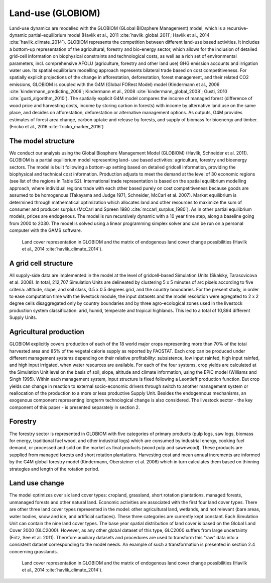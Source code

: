 .. _globiom:

Land-use (GLOBIOM)
=========
Land-use dynamics are modelled with the GLOBIOM (GLobal BIOsphere Management) model, which is a recursive-dynamic partial-equilibrium model (Havlík et al., 2011 :cite:`havlik_global_2011`; Havlík et al., 2014 :cite:`havlik_climate_2014`). GLOBIOM represents the competition between different land-use based activities. It includes a bottom-up representation of the agricultural, forestry and bio-energy sector, which allows for the inclusion of detailed grid-cell information on biophysical constraints and technological costs, as well as a rich set of environmental parameters, incl. comprehensive AFOLU (agriculture, forestry and other land use) GHG emission accounts and irrigation water use. Its spatial equilibrium modelling approach represents bilateral trade based on cost competitiveness. For spatially explicit projections of the change in afforestation, deforestation, forest management, and their related CO2 emissions, GLOBIOM is coupled with the G4M (Global FORest Model) model (Kindermann et al., 2006 :cite:`kindermann_predicting_2006`; Kindermann et al., 2008 :cite:`kindermann_global_2008`; Gusti, 2010 :cite:`gusti_algorithm_2010`). The spatially explicit G4M model compares the income of managed forest (difference of wood price and harvesting costs, income by storing carbon in forests) with income by alternative land use on the same place, and decides on afforestation, deforestation or alternative management options. As outputs, G4M provides estimates of forest area change, carbon uptake and release by forests, and supply of biomass for bioenergy and timber. (Fricko et al., 2016 :cite:`fricko_marker_2016`)

The model structure
----
We conduct our analysis using the Global Biosphere Management Model (GLOBIOM)  (Havlík, Schneider et al. 2011). GLOBIOM is a partial equilibrium model representing land-	use based activities: agriculture, forestry and bioenergy sectors. The model is built following a bottom-up setting based on detailed gridcell information, providing the biophysical and technical cost information. Production adjusts to meet the demand at the level of 30 economic regions (see list of the regions in Table S2). International trade representation is based on the spatial equilibrium modelling approach, where individual regions trade with each other based purely on cost competitiveness because goods are assumed to be homogenous (Takayama and Judge 1971, Schneider, McCarl et al. 2007). Market equilibrium is determined through mathematical optimization which allocates land and other resources to maximize the sum of consumer and producer surplus (McCarl and Spreen 1980 :cite:`mccarl_surplus_1980`). As in other partial equilibrium models, prices are endogenous. The model is run recursively dynamic with a 10 year time step, along a baseline going from 2000 to 2030. The model is solved using a linear programming simplex solver and can be run on a personal computer with the GAMS software.


.. _fig-globiom_land:

.. figure:: /_static/GLOBIOM_land_cover.png
   :width: 900px

   Land cover representation in GLOBIOM and the matrix of endogenous land cover change possibilities (Havlík et al., 2014 :cite:`havlik_climate_2014`).
   
A grid cell structure
----
All supply-side data are implemented in the model at the level of gridcell-based Simulation Units (Skalsky, Tarasovicova et al. 2008). In total, 212,707 Simulation Units are delineated by clustering 5 x 5 minutes of arc pixels according to five criteria: altitude, slope, and soil class, 0.5 x 0.5 degrees grid, and the country boundaries. For the present study, in order to ease computation time with the livestock module, the input datasets and the model resolution were agregated to 2 x 2 degree cells disaggregated only by country boundaries and by three agro-ecological zones used in the livestock production system classification: arid, humid, temperate and tropical highlands. This led to a total of 10,894 different Supply Units.

Agricultural production
----
GLOBIOM explicitly covers production of each of the 18 world major crops representing more than 70% of the total harvested area and 85% of the vegetal calorie supply as reported by FAOSTAT. Each crop can be produced under different management systems depending on their relative profitability: subsistence, low input rainfed, high input rainfed, and high input irrigated, when water resources are available. For each of the four systems, crop yields are calculated at the Simulation Unit level on the basis of soil, slope, altitude and climate information, using the EPIC model (Williams and Singh 1995). Within each management system, input structure is fixed following a Leontieff production function. But crop yields can change in reaction to external socio-economic drivers through switch to another management system or reallocation of the production to a more or less productive Supply Unit. Besides the endogennous mechanisms, an exogenous component representing longterm technological change is also considered. The livestock sector - the key component of this paper - is presented separately in section 2.

Forestry
----
The forestry sector is represented in GLOBIOM with five categories of primary products (pulp logs, saw logs, biomass for energy, traditional fuel wood, and other industrial logs) which are consumed by industrial energy, cooking fuel demand, or processed and sold on the market as final products (wood pulp and sawnwood). These products are supplied from managed forests and short rotation plantations. Harvesting cost and mean annual increments are informed by the G4M global forestry model (Kindermann, Obersteiner et al. 2006) which in turn calculates them based on thinning strategies and length of the rotation period.

Land use change
----
The model optimizes over six land cover types: cropland, grassland, short rotation plantations, managed forests, unmanaged forests and other natural land. Economic activities are associated with the first four land cover types. There are other three land cover types represented in the model: other agricultural land, wetlands, and not relevant (bare areas, water bodies, snow and ice, and artificial surfaces). These three categories are currently kept constant. Each Simulation Unit can contain the nine land cover types. The base year spatial distribution of land cover is based on the Global Land Cover 2000 (GLC2000). However, as any other global dataset of this type, GLC2000 suffers from large uncertainty (Fritz, See et al. 2011). Therefore auxiliary datasets and procedures are used to transform this “raw” data into a consistent dataset corresponding to the model needs. An example of such a transformation is presented in section 2.4 concerning grasslands.

.. _fig-globiom_land:

.. figure:: /_static/GLOBIOM_land_cover.png
   :width: 900px

   Land cover representation in GLOBIOM and the matrix of endogenous land cover change possibilities (Havlík et al., 2014 :cite:`havlik_climate_2014`).
